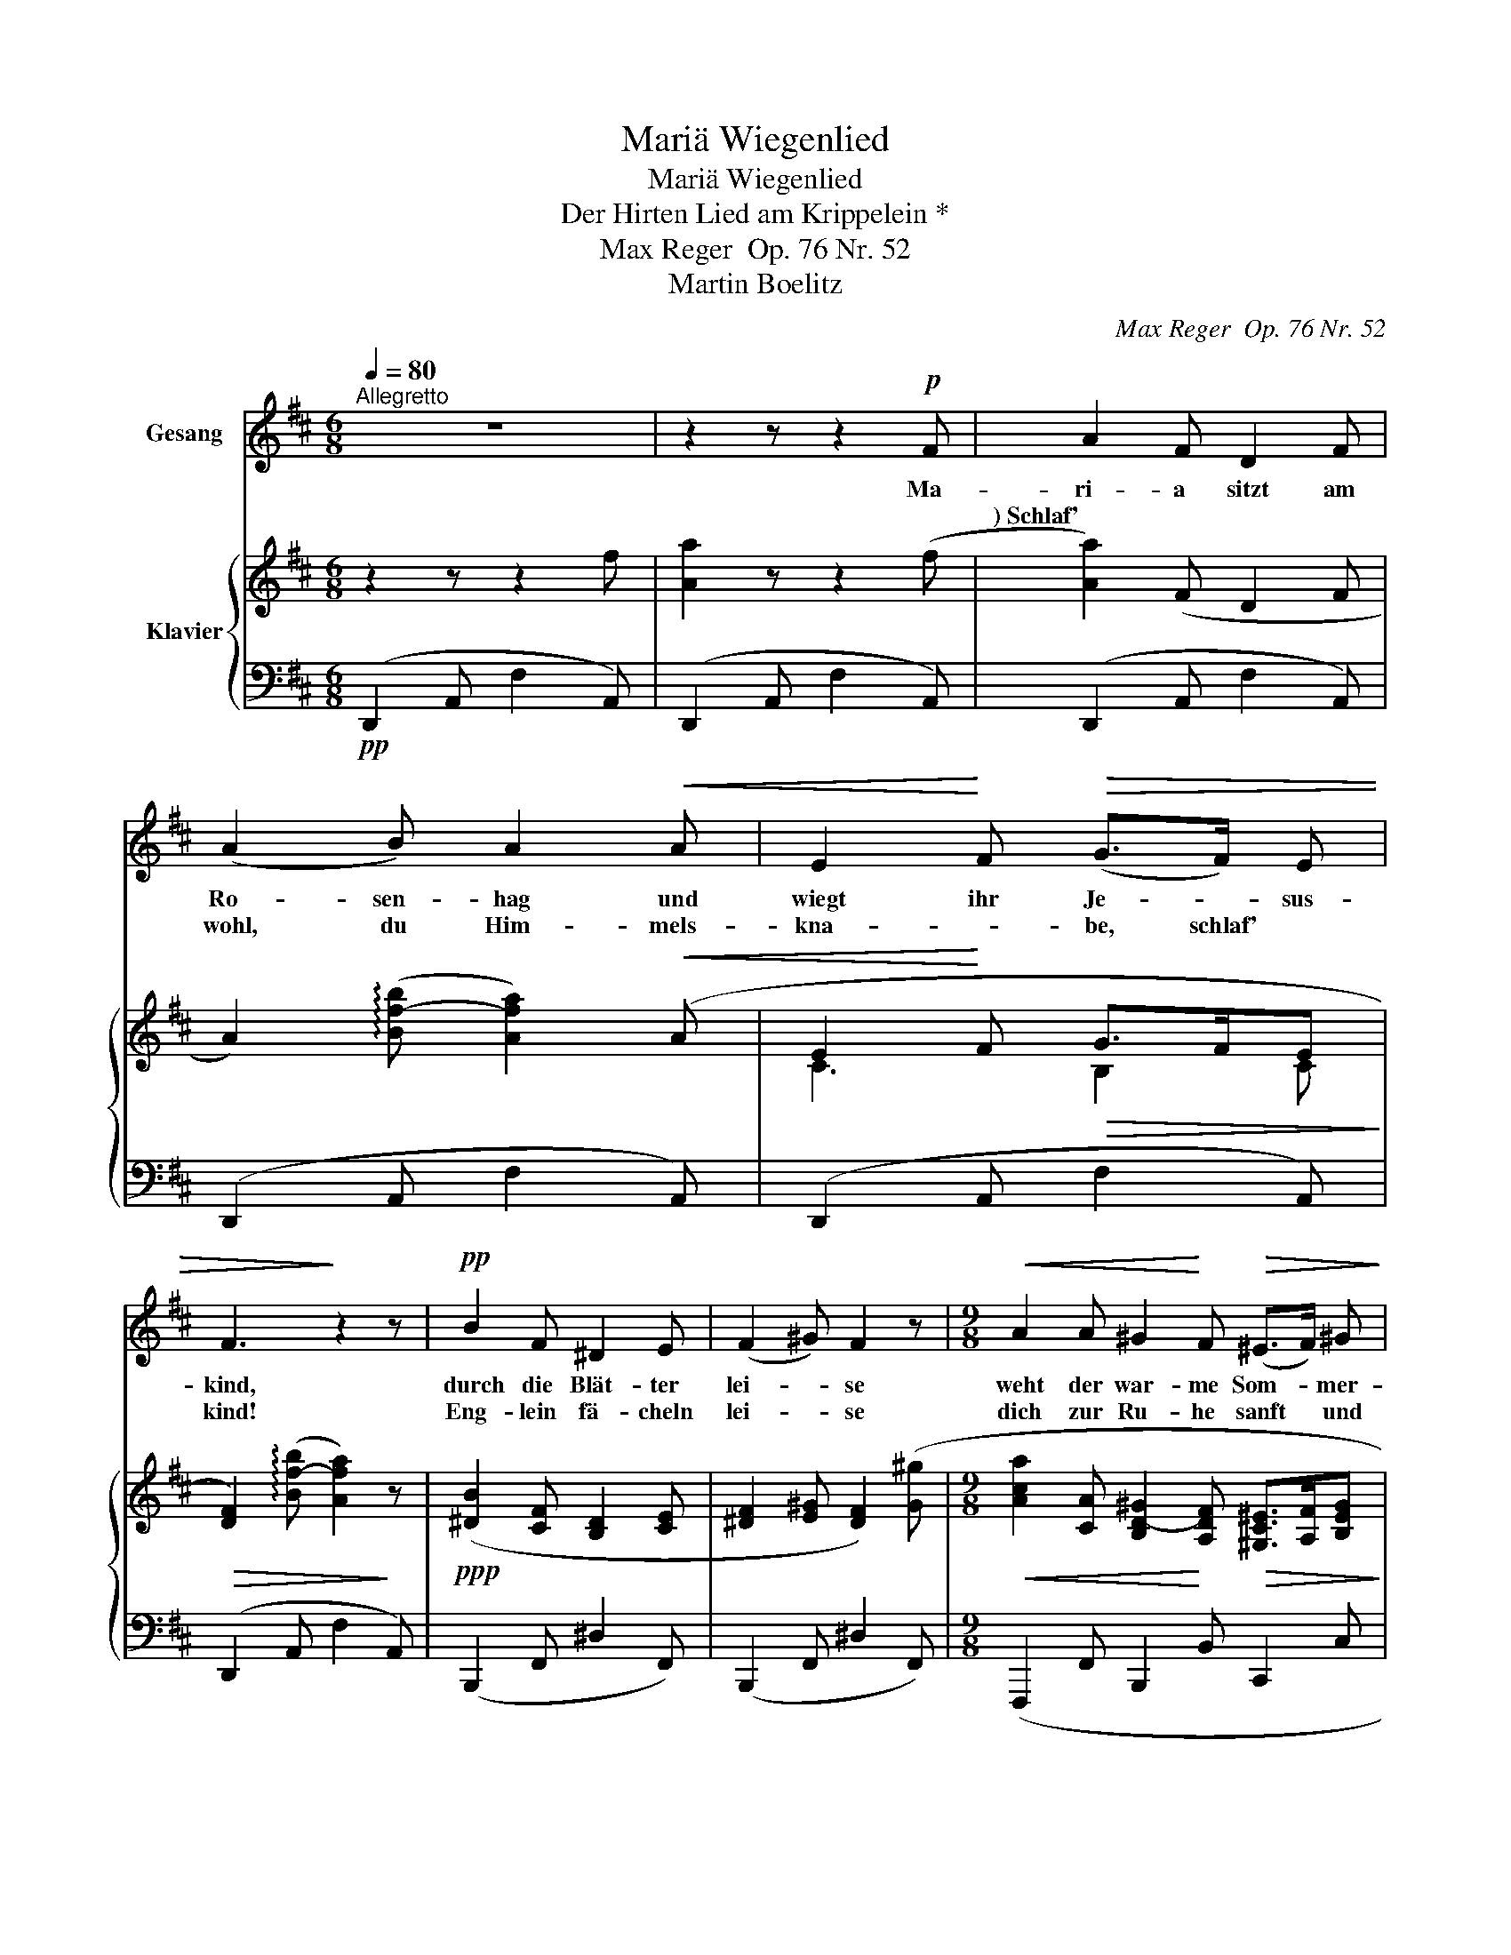 X:1
T:Mariä Wiegenlied
T:Mariä Wiegenlied
T:Der Hirten Lied am Krippelein *
T:Max Reger  Op. 76 Nr. 52
T:Martin Boelitz
C:Max Reger  Op. 76 Nr. 52
Z:Martin Boelitz
%%score 1 { ( 2 4 ) | 3 }
L:1/8
Q:1/4=80
M:6/8
K:D
V:1 treble nm="Gesang"
V:2 treble nm="Klavier"
V:4 treble 
V:3 bass 
V:1
"^Allegretto" z6 | z2 z z2!p! F | A2 F D2 F | (A2 B) A2!<(! A | E2!<)! F!>(! (G>F) E | %5
w: |Ma-|ri- a sitzt am|Ro- sen- hag und|wiegt ihr Je- * sus-|
w: |*) Schlaf'|wohl, du Him- mels-|kna- * be, schlaf'|ein, mein Je- * sus-|
 F3!>)! z2 z |!pp! B2 F ^D2 E | (F2 ^G) F2 z |[M:9/8]!<(! A2 A ^G2!<)! F!>(! (^E>F) ^G!>)! | %9
w: kind,|durch die Blät- ter|lei- * se|weht der war- me Som- * mer-|
w: kind!|Eng- lein fä- cheln|lei- * se|dich zur Ru- he sanft * und|
[M:6/8] F3 z z2 | z6 | z2!p! F D2 F | (A2 B) A2 z |!<(! E2 F (G>!<)!F)!>(! E | F2 B A2!>)! z | %15
w: wind.||Zu ih- ren|Fü- * ssen|singt ein bun- * tes|Vö- ge- lein:|
w: lind.||O heil'- ger|Kna- be, *|dei- ne Äug- * lein|schlie- sse zu:|
!pp! d6 | c3 F3 | (B6 | A3) D3 | z6 |"^dolciss."[Q:1/4=65]"^T""^dim." (G6 |!>(! F3) E3!>)! | %22
w: Schlaf',|Kind- lein,|sü-|* sse,||schlaf'|_ nun|
w: Schlaf',|Kind- lein,|sü-|* sse,||schlaf'|_ nun|
 D3[Q:1/4=80]"_a tempo"[Q:1/4=80]"^a tempo" z2 z | z6 |!p! (A2 F) D2 F | (A2 B) A2 z | %26
w: ein!||Hold * ist dein|Lä- * cheln,|
w: ein!||Neig' dein mü- des|Köpf- * chen,|
!<(! E2 F!<)! (G>F) E |!>(! F2 B!>)! A3 | _B2 =F D2 _E | (=F2 G) F3 |!<(! A2 A G2!<)! G | %31
w: hol- der dei- * nes|Schlum- mers Lust,|leg dein mü- des|Köp- * chen|fest an dei- ner|
w: schläfst du, ruht * die|lau- te Welt,|Got- tes Au- ge|wa- * chet,|blickt auf dich vom|
!>(! E2 =F D3!>)! | z6 |!pp! d6 | c3 F3 | (B6 | A3) D3 | z6 |"^dolciss."[Q:1/4=70]"^T""^dim." (G6 | %39
w: Mut- ter Brust!||Schlaf',|Kind- lein,|sü-|* sse,||schlaf'|
w: Him- mels- zelt.||Schlaf',|Kind- lein,|sü-|* sse,||schlaf'|
[Q:1/4=60]"^T"!>(! F3)[Q:1/4=55]"^T" E3 |"_Nach einem alten Reim)"[Q:1/4=50]"^T" D6!>)! | z6 | %42
w: _ nun|ein!||
w: _ nun|ein!||
 !fermata!z6 |] %43
w: |
w: |
V:2
 z2 z z2 f | [Aa]2 z z2 (f | [Aa]2) (F D2 F | A2) (!arpeggio![Bf-b] [Afa]2)!<(! (A | %4
 E2!<)! F!>(! G>FE!>)! |!>(! [DF]2) (!arpeggio![Bf-b] [Afa]2)!>)! z | %6
!ppp! ([^DB]2 [CF] [B,D]2 [CE] | [^DF]2 [E^G] [DF]2) ([G^g] | %8
[M:9/8]!<(! [Aca]2 [CA] [B,D-^G]2!<)! [A,DF]!>(! [^G,C^E]>[A,F][B,EG]!>)! | %9
[M:6/8] [A,CF]3- [A,CF]2)!<(! ([Ff] | !arpeggio![Aca]3-!<)!!>(! [Aca]2) (F-!>)! | %11
 [A,FA]2) (f [Aa]2 f | [Fd]2 f [Aa]2 [Bb] |!<(! [Aca]2) ([CF]!<)! G>F!>(!E | %14
 [DF]2) (!arpeggio![Bf-b]!>)! [Afa]3) | (!arpeggio![DFd]2 B [DF]2 B | [CAc]2 A F2 A) | %17
 ([Bdb]2 g d2 g | !arpeggio![Fda]2"^espress." f d2 f | !arpeggio![Ada]2 [Bb] [Aa]3) | %20
"_dolciss.""_dim." ([B,DG]6 |!>(! [A,C-F]3 [G,CE]3)!>)! | %22
"^espress." (!arpeggio![Fda]2!<(! f d2 f!<)! |!>(! [Ada]2 [Bb] [Ada]2)!>)! (F | %24
 !arpeggio![A,DA]2 F) ([Ada]2"^espress." f | [Fd]2 f [Ada]2 [Bb] |!<(! [Aca]2) ([CF]!<)! G>FF | %27
!>(! [DF]2 [GB]!>)! !arpeggio![FA]3 | [_B,D_B]2) (=f [Bd_b]2 [=Ff] | [D_Bd]2 [_E_e] [=FB=f]3) | %30
!<(! (A2 =F!<)! D2 G |!>(! E2 =F D2)!>)! (F |"^espress." E2 ^F D2) (a |!ppp! [dd']2 b f2 b | %34
 !arpeggio!c'2 a f2 a | !arpeggio!b2 g d2 g | !arpeggio!a2 f d2 f | !arpeggio!a2!>(! b a3)!>)! | %38
"_dolciss.""^dim." (d2 B G2 B | c2 B c3) |!>(! (A2 F D2 F | A2 B d2 a!>)! | %42
!ppp! !fermata![dfd']6) |] %43
V:3
!pp! (D,,2 A,, F,2 A,,) | (D,,2 A,, F,2 A,,) | (D,,2 A,, F,2 A,,) | (D,,2 A,, F,2 A,,) | %4
 (D,,2 A,, F,2 A,,) | (D,,2 A,, F,2 A,,) | (B,,,2 F,, ^D,2 F,,) | (B,,,2 F,, ^D,2 F,,) | %8
[M:9/8] (F,,,2 F,, B,,,2 B,, C,,2 C, |[M:6/8] F,,2 C, A,2 C,) | (E,,2 A,, =G,2 A,,) | %11
!pp!"_*) Für kirchlichen Gebrauch" (D,,2 A,, F,2 A,,) | (D,,2 A,, F,2 A,,) | (D,,2 A,, E,2 A,,) | %14
 (D,,2 A,, F,2 A,,) | (B,,,2 F,,!ppp! D,2 B,,) | (F,,2 C, A,2 C,) | (G,,2 D, B,2 D,) | %18
 (D,,2 A,, F,2 A,,) | (D,,2 A,, F,2 A,,) | (E,,,2 E,, B,,2 E,, | A,,,2 A,,- A,,2 A,,,) | %22
 (D,,2 A,, F,2 A,,) |!p! (D,,2 A,, F,2 A,,) | (D,,2 A,, F,2 A,,) | (D,,2 A,, F,2 A,,) | %26
 (D,,2 A,, E,2 A,,) | (D,,2 A,, F,2 A,,) |!pp! (_B,,,2 =F,, D,2 F,,) | (_B,,,2 =F,, D,2 F,,) | %30
 ([=F,,,=F,,]3 [G,,,G,,]3 | [A,,,A,,-]3 [D,,A,,]3) | ([A,,,A,,-]3 [D,,A,,]3) | (B,,,2 F,, D,2) z | %34
 (F,,2 C, A,2) z | (G,,2 D, B,2) z | (D,,2 A,, F,2 A,, | D,,2 A,, F,2 A,,) | (E,,,2 E,, B,,2 E,, | %39
 A,,,2 A,, G,2 A,,) | D,,2 A,, F,2 A,, | D,,2 A,, F,2 A,, | !fermata![D,,A,,D,]6 |] %43
V:4
 x6 | x6 | x6 | x6 | C3 B,2 C | x6 | x6 | x6 |[M:9/8] x9 |[M:6/8] x6 | x6 | x6 | x6 | x3 B,2 C | %14
 x6 | x6 | x6 | x6 | x6 | x6 | x6 | x6 | x6 | x6 | x6 | x6 | x3 B,2 C | x3 !arpeggio!A,3 | x6 | %29
 x6 | [A,D]3 _B,3 | [G,^C]3 [=F,A,]3 | [G,C]3 [^F,A,]3 | x3 (d2 B | !arpeggio!A2) z (c2 A | %35
 !arpeggio!G2) z (B2 G | !arpeggio!F2) z (A2 F | !arpeggio![Ad]2 B A3) | D6 | [C-F]3 [CE]3 | %40
 [A,D]3 z2 z | [A,D]2 z [DF]2 z | x6 |] %43

